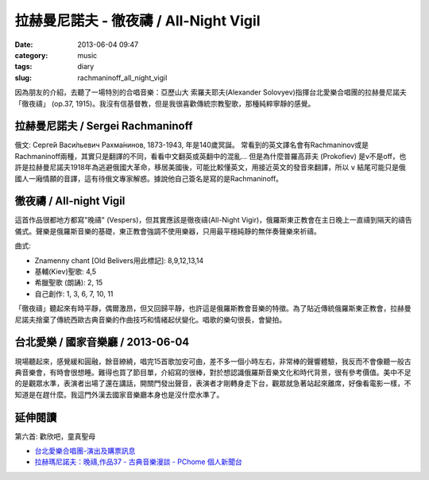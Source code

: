 拉赫曼尼諾夫 - 徹夜禱 / All-Night Vigil
###########################################
:date: 2013-06-04 09:47
:category: music
:tags: diary
:slug: rachmaninoff_all_night_vigil


因為朋友的介紹，去聽了一場特別的合唱音樂：亞歷山大 索羅夫耶夫(Alexander Solovyev)指揮台北愛樂合唱團的拉赫曼尼諾夫「徹夜禱」 (op.37, 1915)。我沒有信基督教，但是我很喜歡傳統宗教聖歌，那種純粹寧靜的感覺。


拉赫曼尼諾夫 / Sergei Rachmaninoff
============================================================================
俄文: Серге́й Васи́льевич Рахма́нинов, 1873-1943, 年是140歲冥誕。
常看到的英文譯名會有Rachmaninov或是Rachmaninoff兩種，其實只是翻譯的不同，看看中文翻英或英翻中的混亂... 但是為什麼普羅高菲夫 (Prokofiev) 是v不是off，也許是拉赫曼尼諾夫1918年為逃避俄國大革命，移居美國後，可能比較懂英文，用接近英文的發音來翻譯，所以 ``v`` 結尾可能只是俄國人一廂情願的音譯，這有待俄文專家解惑。據說他自己簽名是寫的是Rachmaninoff。


徹夜禱 / All-night Vigil
===============================
這首作品很都地方都寫"晚禱" (Vespers)，但其實應該是徹夜禱(All-Night Vigir)，俄羅斯東正教會在主日晚上一直禱到隔天的禱告儀式。聲樂是俄羅斯音樂的基礎，東正教會強調不使用樂器，只用最平穩純靜的無伴奏聲樂來祈禱。

曲式: 

* Znamenny chant [Old Belivers用此標記]: 8,9,12,13,14
* 基輔(Kiev)聖歌: 4,5
* 希臘聖歌 (朗誦): 2, 15
* 自己創作: 1, 3, 6, 7, 10, 11

「徹夜禱」聽起來有時平靜，偶爾激昂，但又回歸平靜，也許這是俄羅斯教會音樂的特徵。為了貼近傳統俄羅斯東正教會，拉赫曼尼諾夫捨棄了傳統西歐古典音樂的作曲技巧和情緒起伏變化。唱歌的樂句很長，會變拍。

台北愛樂 / 國家音樂廳 / 2013-06-04 
====================================
現場聽起來，感覺緩和圓融，餘音繚繞，唱完15首歌加安可曲，差不多一個小時左右，非常棒的聲響體驗，我反而不會像聽一般古典音樂會，有時會很想睡。難得也買了節目單，介紹寫的很棒，對於想認識俄羅斯音樂文化和時代背景，很有參考價值。美中不足的是觀眾水準，表演者出場了還在講話，開關門發出聲音，表演者才剛轉身走下台，觀眾就急著站起來離席，好像看電影一樣，不知道是在趕什麼。我這門外漢去國家音樂廳本身也是沒什麼水準了。


延伸閱讀
==================

第六首: 歡欣吧，童真聖母

.. youtube:: UPJ3wxBxjAo


* `台北愛樂合唱團-演出及購票訊息 <http://www.tpf.org.tw/tpc/performances_data.php?id=191>`__ 
* `拉赫瑪尼諾夫：晚禱,作品37 - 古典音樂漫談 - PChome 個人新聞台 <http://mypaper.pchome.com.tw/binjen/post/1321524829>`__




